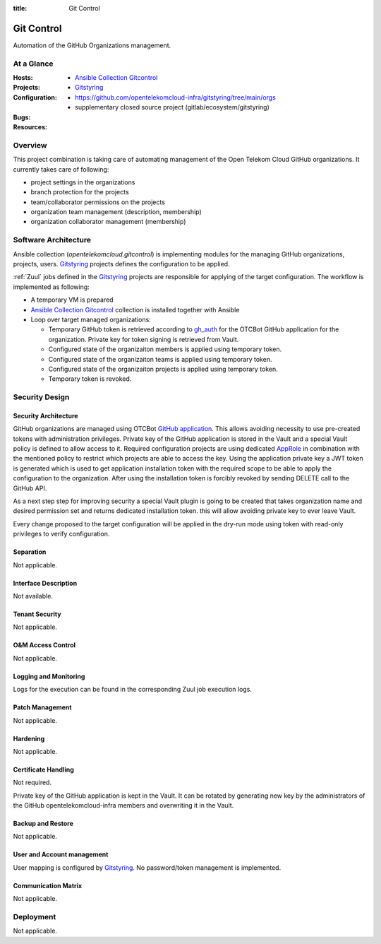 :title: Git Control

.. _git_control:

Git Control
###########

Automation of the GitHub Organizations management.

At a Glance
===========

:Hosts:
:Projects:
  * `Ansible Collection Gitcontrol`_
  * `Gitstyring`_
:Configuration:
    * https://github.com/opentelekomcloud-infra/gitstyring/tree/main/orgs
    * supplementary closed source project (gitlab/ecosystem/gitstyring)
:Bugs:
:Resources:

Overview
========

This project combination is taking care of automating management of the Open
Telekom Cloud GitHub organizations. It currently takes care of following:

* project settings in the organizations
* branch protection for the projects
* team/collaborator permissions on the projects
* organization team management (description, membership)
* organization collaborator management (membership)

Software Architecture
=====================

Ansible collection (`opentelekomcloud.gitcontrol`) is implementing modules for
the managing GitHub organizations, projects, users. `Gitstyring`_ projects
defines the configuration to be applied.

:ref:`Zuul` jobs defined in the `Gitstyring`_ projects are responsible for
applying of the target configuration. The workflow is implemented as following:

- A temporary VM is prepared
- `Ansible Collection Gitcontrol`_ collection is installed together with Ansible
- Loop over target managed organizations:

  - Temporary GitHub token is retrieved according to `gh_auth`_ for the OTCBot
    GitHub application for the organization. Private key for token signing is
    retrieved from Vault.
  - Configured state of the organizaiton members is applied using temporary
    token.
  - Configured state of the organizaiton teams is applied using temporary
    token.
  - Configured state of the organizaiton projects is applied using temporary
    token.
  - Temporary token is revoked.

Security Design
===============


Security Architecture
---------------------

GitHub organizations are managed using OTCBot `GitHub application
<https://docs.github.com/en/developers/apps/building-github-apps>`_. This allows
avoiding necessity to use pre-created tokens with administration privileges.
Private key of the GitHub application is stored in the Vault and a special
Vault policy is defined to allow access to it. Required configuration projects
are using dedicated `AppRole <https://www.vaultproject.io/docs/auth/approle>`_
in combination with the mentioned policy to restrict which projects are able to
access the key. Using the application private key a JWT token is generated
which is used to get application installation token with the required scope to
be able to apply the configuration to the organization.
After using the installation token is forcibly revoked by sending DELETE call
to the GitHub API.

As a next step step for improving security a special Vault plugin is going to
be created that takes organization name and desired permission set and returns
dedicated installation token. this will allow avoiding private key to ever
leave Vault.

Every change proposed to the target configuration will be applied in the
dry-run mode using token with read-only privileges to verify configuration.

Separation
----------

Not applicable.

Interface Description
---------------------

Not available.

Tenant Security
---------------

Not applicable.

O&M Access Control
------------------

Not applicable.

Logging and Monitoring
----------------------

Logs for the execution can be found in the corresponding Zuul job execution
logs.

Patch Management
----------------

Not applicable.

Hardening
---------

Not applicable.

Certificate Handling
--------------------

Not required.

Private key of the GitHub application is kept in the Vault. It can be rotated
by generating new key by the administrators of the GitHub
opentelekomcloud-infra members and overwriting it in the Vault.

Backup and Restore
------------------

Not applicable.

User and Account management
---------------------------

User mapping is configured by `Gitstyring`_. No password/token management is implemented.

Communication Matrix
--------------------

Not applicable.

Deployment
==========

Not applicable.

.. _Gitstyring: https://github.com/opentelekomcloud-infra/gitstyring
.. _`Ansible Collection Gitcontrol`: https://github.com/opentelekomcloud/ansible-collection-gitcontrol
.. _gh_auth: https://docs.github.com/en/developers/apps/building-github-apps/authenticating-with-github-apps#authenticating-as-a-github-app>
